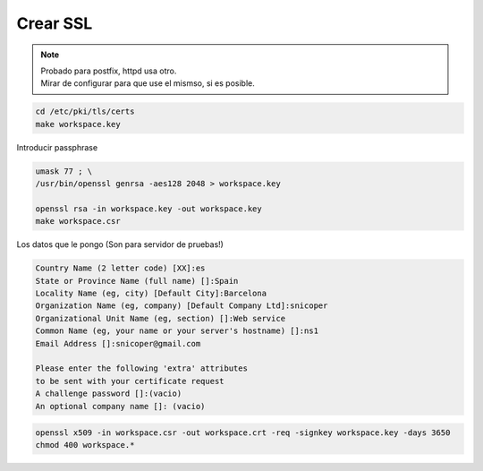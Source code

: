 .. _reference-linux-fedora-centos-crear_ssl:

#########
Crear SSL
#########

.. note::
    | Probado para postfix, httpd usa otro.
    | Mirar de configurar para que use el mismso, si es posible.

.. code-block:: bash

    cd /etc/pki/tls/certs
    make workspace.key

Introducir passphrase

.. code-block:: bash

    umask 77 ; \
    /usr/bin/openssl genrsa -aes128 2048 > workspace.key

    openssl rsa -in workspace.key -out workspace.key
    make workspace.csr

Los datos que le pongo (Son para servidor de pruebas!)

.. code-block:: bash

    Country Name (2 letter code) [XX]:es
    State or Province Name (full name) []:Spain
    Locality Name (eg, city) [Default City]:Barcelona
    Organization Name (eg, company) [Default Company Ltd]:snicoper
    Organizational Unit Name (eg, section) []:Web service
    Common Name (eg, your name or your server's hostname) []:ns1
    Email Address []:snicoper@gmail.com

    Please enter the following 'extra' attributes
    to be sent with your certificate request
    A challenge password []:(vacio)
    An optional company name []: (vacio)

.. code-block:: bash

    openssl x509 -in workspace.csr -out workspace.crt -req -signkey workspace.key -days 3650
    chmod 400 workspace.*
